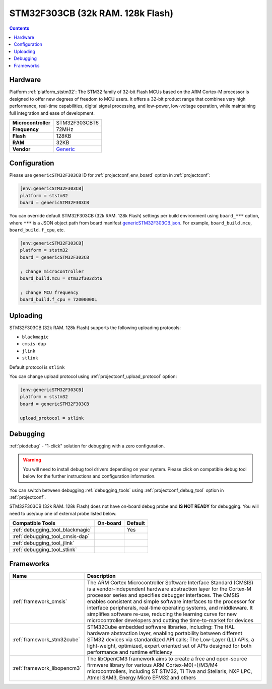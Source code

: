  
.. _board_ststm32_genericSTM32F303CB:

STM32F303CB (32k RAM. 128k Flash)
=================================

.. contents::

Hardware
--------

Platform :ref:`platform_ststm32`: The STM32 family of 32-bit Flash MCUs based on the ARM Cortex-M processor is designed to offer new degrees of freedom to MCU users. It offers a 32-bit product range that combines very high performance, real-time capabilities, digital signal processing, and low-power, low-voltage operation, while maintaining full integration and ease of development.

.. list-table::

  * - **Microcontroller**
    - STM32F303CBT6
  * - **Frequency**
    - 72MHz
  * - **Flash**
    - 128KB
  * - **RAM**
    - 32KB
  * - **Vendor**
    - `Generic <https://www.st.com/en/microcontrollers/stm32f303cb.html?utm_source=platformio.org&utm_medium=docs>`__


Configuration
-------------

Please use ``genericSTM32F303CB`` ID for :ref:`projectconf_env_board` option in :ref:`projectconf`:

.. code-block:: ini

  [env:genericSTM32F303CB]
  platform = ststm32
  board = genericSTM32F303CB

You can override default STM32F303CB (32k RAM. 128k Flash) settings per build environment using
``board_***`` option, where ``***`` is a JSON object path from
board manifest `genericSTM32F303CB.json <https://github.com/platformio/platform-ststm32/blob/master/boards/genericSTM32F303CB.json>`_. For example,
``board_build.mcu``, ``board_build.f_cpu``, etc.

.. code-block:: ini

  [env:genericSTM32F303CB]
  platform = ststm32
  board = genericSTM32F303CB

  ; change microcontroller
  board_build.mcu = stm32f303cbt6

  ; change MCU frequency
  board_build.f_cpu = 72000000L


Uploading
---------
STM32F303CB (32k RAM. 128k Flash) supports the following uploading protocols:

* ``blackmagic``
* ``cmsis-dap``
* ``jlink``
* ``stlink``

Default protocol is ``stlink``

You can change upload protocol using :ref:`projectconf_upload_protocol` option:

.. code-block:: ini

  [env:genericSTM32F303CB]
  platform = ststm32
  board = genericSTM32F303CB

  upload_protocol = stlink

Debugging
---------

:ref:`piodebug` - "1-click" solution for debugging with a zero configuration.

.. warning::
    You will need to install debug tool drivers depending on your system.
    Please click on compatible debug tool below for the further
    instructions and configuration information.

You can switch between debugging :ref:`debugging_tools` using
:ref:`projectconf_debug_tool` option in :ref:`projectconf`.

STM32F303CB (32k RAM. 128k Flash) does not have on-board debug probe and **IS NOT READY** for debugging. You will need to use/buy one of external probe listed below.

.. list-table::
  :header-rows:  1

  * - Compatible Tools
    - On-board
    - Default
  * - :ref:`debugging_tool_blackmagic`
    - 
    - Yes
  * - :ref:`debugging_tool_cmsis-dap`
    - 
    - 
  * - :ref:`debugging_tool_jlink`
    - 
    - 
  * - :ref:`debugging_tool_stlink`
    - 
    - 

Frameworks
----------
.. list-table::
    :header-rows:  1

    * - Name
      - Description

    * - :ref:`framework_cmsis`
      - The ARM Cortex Microcontroller Software Interface Standard (CMSIS) is a vendor-independent hardware abstraction layer for the Cortex-M processor series and specifies debugger interfaces. The CMSIS enables consistent and simple software interfaces to the processor for interface peripherals, real-time operating systems, and middleware. It simplifies software re-use, reducing the learning curve for new microcontroller developers and cutting the time-to-market for devices

    * - :ref:`framework_stm32cube`
      - STM32Cube embedded software libraries, including: The HAL hardware abstraction layer, enabling portability between different STM32 devices via standardized API calls; The Low-Layer (LL) APIs, a light-weight, optimized, expert oriented set of APIs designed for both performance and runtime efficiency

    * - :ref:`framework_libopencm3`
      - The libOpenCM3 framework aims to create a free and open-source firmware library for various ARM Cortex-M0(+)/M3/M4 microcontrollers, including ST STM32, Ti Tiva and Stellaris, NXP LPC, Atmel SAM3, Energy Micro EFM32 and others